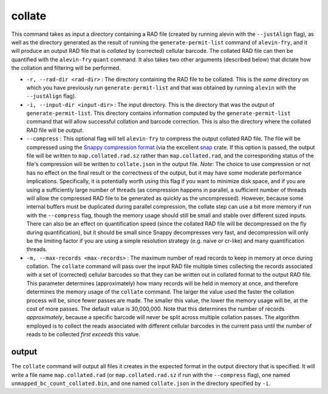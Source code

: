 collate
=======

This command takes as input a directory containing a RAD file (created by running alevin with the ``--justAlign`` flag), as well as the directory generated as the result of running the ``generate-permit-list`` command of ``alevin-fry``, and it will produce an output RAD file that is *collated* by (corrected) cellular barcode.  The collated RAD file can then be quantified with the ``alevin-fry`` ``quant`` command.  It also takes two other arguments (described below) that 
dictate how the collation and filtering will be performed.

* ``-r, --rad-dir <rad-dir>`` : The directory containing the RAD file to be collated.  This is the *same* directory on which you have previously run ``generate-permit-list`` and that was obtained by running ``alevin`` with the ``--justAlign`` flag).

* ``-i, --input-dir <input-dir>`` : The input directory.  This is the directory that was the *output* of ``generate-permit-list``.  This directory contains information computed by the ``generate-permit-list`` command that will allow successful collation and barcode correction.  This is also the directory where the collated RAD file will be *output*.

* ``--compress`` : This optional flag will tell ``alevin-fry`` to compress the output collated RAD file.  The file will be compressed using the `Snappy compression format <https://github.com/google/snappy/blob/master/format_description.txt>`__ (via the excellent `snap <https://docs.rs/snap/>`__ crate.  If this option is passed, the output file will be written to ``map.collated.rad.sz`` rather than ``map.collated.rad``, and the corresponding status of the file's compression will be written to ``collate.json`` in the output file.  *Note*: The choice to use compression or not has no effect on the final result or the correctness of the output, but it may have some moderate performance implications.  Specifically, it is potentially worth using this flag if you want to minimize disk space, and if you are using a sufficiently large number of threads (as compression happens in parallel, a sufficient number of threads will allow the compressed RAD file to be generated as quickly as the uncompressed).  However, because some internal buffers must be duplicated during parallel compression, the collate step can use a bit more memory if run with the ``--compress`` flag, though the memory usage should still be small and stable over different sized inputs.  There can also be an effect on quantification speed (since the collated RAD file will be decompressed on the fly during quantification), but it should be small since Snappy decompresses very fast, and decompression will only be the limiting factor if you are using a simple resolution strategy (e.g. naive or cr-like) and many quantification threads.
 
* ``-m, --max-records <max-records>`` : The maximum number of read records to keep in memory at once during collation. The ``collate`` command will pass over the input RAD file multiple times collecting the records associated with a set of (corrected) cellular barcodes so that they can be written out in collated format to the output RAD file.  This parameter determines (approximately) how many records will be held in memory at once, and therefore determines the memory usage of the ``collate`` command.  The larger the value used the faster the collation process will be, since fewer passes are made.  The smaller this value, the lower the memory usage will be, at the cost of more passes.  The default value is 30,000,000.  Note that this determines the number of records *approximately*, because a specific barcode will never be split across multiple collation passes.  The algorithm employed is to collect the reads associated with different cellular barcodes in the current pass until the number of reads to be collected *first exceeds* this value.

output
------

The ``collate`` command will output all files it creates in the expected format in the output directory that is specified. It will write a file name ``map.collated.rad`` (or ``map.collated.rad.sz`` if run with the ``--compress`` flag), one named ``unmapped_bc_count_collated.bin``, and one named ``collate.json`` in the directory specified by ``-i``.
